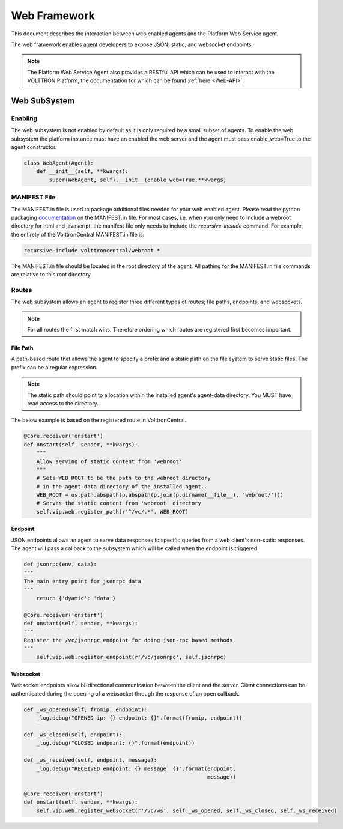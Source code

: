 .. _Web-Framework:

=============
Web Framework
=============

This document describes the interaction between web enabled agents and the Platform Web Service agent.

The web framework enables agent developers to expose JSON, static, and websocket endpoints.

.. note::
    The Platform Web Service Agent also provides a RESTful API which can be used to interact
    with the VOLTTRON Platform, the documentation for which can be found :ref:`here <Web-API>`.

Web SubSystem
=============

Enabling
--------

The web subsystem is not enabled by default as it is only required by a small subset of agents.
To enable the web subsystem the platform instance must have an enabled the web server and the agent
must pass enable_web=True to the agent constructor.

.. code-block:: python

    class WebAgent(Agent):
        def __init__(self, **kwargs):
            super(WebAgent, self).__init__(enable_web=True,**kwargs)


MANIFEST File
-------------

The MANIFEST.in file is used to package additional files needed for your web enabled agent.
Please read the python packaging `documentation <https://packaging.python.org/guides/using-manifest-in/>`_
on the MANIFEST.in file. For most cases, i.e. when you only need to include a webroot directory for html
and javascript, the manifest file only needs to include the `recursive-include` command. For example, the entirety
of the VolttronCentral MANIFEST.in file is:

.. code-block:: python

    recursive-include volttroncentral/webroot *

The MANIFEST.in file should be located in the root directory of the agent. All pathing for the MANIFEST.in file
commands are relative to this root directory.

Routes
-------

The web subsystem allows an agent to register three different types of routes; file paths, endpoints, and websockets.

.. note::
    For all routes the first match wins.  Therefore ordering which routes are registered first becomes important.


File Path
~~~~~~~~~

A path-based route that allows the agent to specify a prefix and a static path on the file system to serve static files.
The prefix can be a regular expression.

.. note::
    The static path should point to a location within the installed agent's agent-data directory.
    You MUST have read access to the directory.

The below example is based on the registered route in VolttronCentral.


.. code-block:: python

    @Core.receiver('onstart')
    def onstart(self, sender, **kwargs):
        """
        Allow serving of static content from 'webroot'
        """
        # Sets WEB_ROOT to be the path to the webroot directory
        # in the agent-data directory of the installed agent..
        WEB_ROOT = os.path.abspath(p.abspath(p.join(p.dirname(__file__), 'webroot/')))
        # Serves the static content from 'webroot' directory
        self.vip.web.register_path(r'^/vc/.*', WEB_ROOT)


Endpoint
~~~~~~~~~

JSON endpoints allows an agent to serve data responses to specific queries from a web client's non-static responses.
The agent will pass a callback to the subsystem which will be called when the endpoint is triggered.

.. code-block:: python

    def jsonrpc(env, data):
    """
    The main entry point for jsonrpc data
    """
        return {'dyamic': 'data'}

    @Core.receiver('onstart')
    def onstart(self, sender, **kwargs):
    """
    Register the /vc/jsonrpc endpoint for doing json-rpc based methods
    """
        self.vip.web.register_endpoint(r'/vc/jsonrpc', self.jsonrpc)


Websocket
~~~~~~~~~

Websocket endpoints allow bi-directional communication between the client and the server.
Client connections can be authenticated during the opening of a websocket through the response of an open callback.


.. code-block:: python

    def _ws_opened(self, fromip, endpoint):
        _log.debug("OPENED ip: {} endpoint: {}".format(fromip, endpoint))

    def _ws_closed(self, endpoint):
        _log.debug("CLOSED endpoint: {}".format(endpoint))

    def _ws_received(self, endpoint, message):
        _log.debug("RECEIVED endpoint: {} message: {}".format(endpoint,
                                                              message))

    @Core.receiver('onstart')
    def onstart(self, sender, **kwargs):
        self.vip.web.register_websocket(r'/vc/ws', self._ws_opened, self._ws_closed, self._ws_received)
